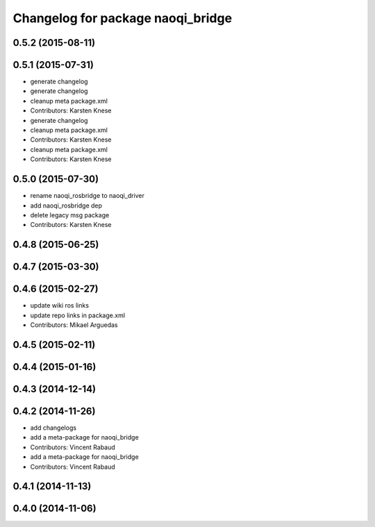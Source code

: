 ^^^^^^^^^^^^^^^^^^^^^^^^^^^^^^^^^^
Changelog for package naoqi_bridge
^^^^^^^^^^^^^^^^^^^^^^^^^^^^^^^^^^

0.5.2 (2015-08-11)
------------------

0.5.1 (2015-07-31)
------------------
* generate changelog
* generate changelog
* cleanup meta package.xml
* Contributors: Karsten Knese

* generate changelog
* cleanup meta package.xml
* Contributors: Karsten Knese

* cleanup meta package.xml
* Contributors: Karsten Knese

0.5.0 (2015-07-30)
------------------
* rename naoqi_rosbridge to naoqi_driver
* add naoqi_rosbridge dep
* delete legacy msg package
* Contributors: Karsten Knese

0.4.8 (2015-06-25)
------------------

0.4.7 (2015-03-30)
------------------

0.4.6 (2015-02-27)
------------------
* update wiki ros links
* update repo links in package.xml
* Contributors: Mikael Arguedas

0.4.5 (2015-02-11)
------------------

0.4.4 (2015-01-16)
------------------

0.4.3 (2014-12-14)
------------------

0.4.2 (2014-11-26)
------------------
* add changelogs
* add a meta-package for naoqi_bridge
* Contributors: Vincent Rabaud

* add a meta-package for naoqi_bridge
* Contributors: Vincent Rabaud

0.4.1 (2014-11-13)
------------------

0.4.0 (2014-11-06)
------------------
